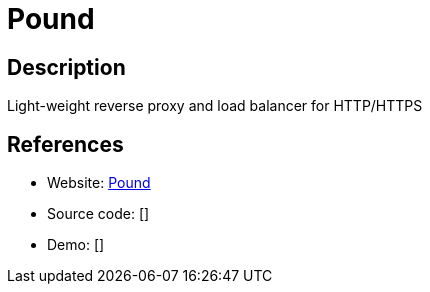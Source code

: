 = Pound

:Name:          Pound
:Language:      Pound
:License:       GPL-2.0
:Topic:         Proxy
:Category:      
:Subcategory:   

// END-OF-HEADER. DO NOT MODIFY OR DELETE THIS LINE

== Description

Light-weight reverse proxy and load balancer for HTTP/HTTPS

== References

* Website: http://www.apsis.ch/pound/[Pound]
* Source code: []
* Demo: []
